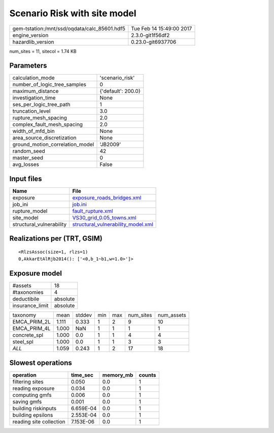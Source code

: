 Scenario Risk with site model
=============================

============================================ ========================
gem-tstation:/mnt/ssd/oqdata/calc_85601.hdf5 Tue Feb 14 15:49:00 2017
engine_version                               2.3.0-git1f56df2        
hazardlib_version                            0.23.0-git6937706       
============================================ ========================

num_sites = 11, sitecol = 1.74 KB

Parameters
----------
=============================== ==================
calculation_mode                'scenario_risk'   
number_of_logic_tree_samples    0                 
maximum_distance                {'default': 200.0}
investigation_time              None              
ses_per_logic_tree_path         1                 
truncation_level                3.0               
rupture_mesh_spacing            2.0               
complex_fault_mesh_spacing      2.0               
width_of_mfd_bin                None              
area_source_discretization      None              
ground_motion_correlation_model 'JB2009'          
random_seed                     42                
master_seed                     0                 
avg_losses                      False             
=============================== ==================

Input files
-----------
======================== ==========================================================================
Name                     File                                                                      
======================== ==========================================================================
exposure                 `exposure_roads_bridges.xml <exposure_roads_bridges.xml>`_                
job_ini                  `job.ini <job.ini>`_                                                      
rupture_model            `fault_rupture.xml <fault_rupture.xml>`_                                  
site_model               `VS30_grid_0.05_towns.xml <VS30_grid_0.05_towns.xml>`_                    
structural_vulnerability `structural_vulnerability_model.xml <structural_vulnerability_model.xml>`_
======================== ==========================================================================

Realizations per (TRT, GSIM)
----------------------------

::

  <RlzsAssoc(size=1, rlzs=1)
  0,AkkarEtAlRjb2014(): ['<0,b_1~b1,w=1.0>']>

Exposure model
--------------
=============== ========
#assets         18      
#taxonomies     4       
deductibile     absolute
insurance_limit absolute
=============== ========

============ ===== ====== === === ========= ==========
taxonomy     mean  stddev min max num_sites num_assets
EMCA_PRIM_2L 1.111 0.333  1   2   9         10        
EMCA_PRIM_4L 1.000 NaN    1   1   1         1         
concrete_spl 1.000 0.0    1   1   4         4         
steel_spl    1.000 0.0    1   1   3         3         
*ALL*        1.059 0.243  1   2   17        18        
============ ===== ====== === === ========= ==========

Slowest operations
------------------
======================= ========= ========= ======
operation               time_sec  memory_mb counts
======================= ========= ========= ======
filtering sites         0.050     0.0       1     
reading exposure        0.034     0.0       1     
computing gmfs          0.006     0.0       1     
saving gmfs             0.001     0.0       1     
building riskinputs     6.659E-04 0.0       1     
building epsilons       2.553E-04 0.0       1     
reading site collection 7.153E-06 0.0       1     
======================= ========= ========= ======